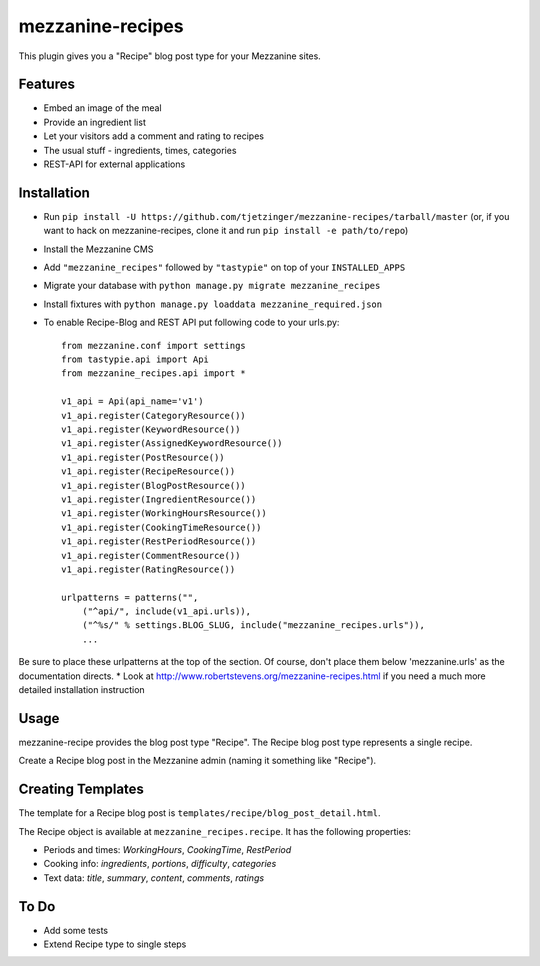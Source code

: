 =================
mezzanine-recipes
=================

This plugin gives you a "Recipe" blog post type for your Mezzanine sites.

Features
========

* Embed an image of the meal
* Provide an ingredient list
* Let your visitors add a comment and rating to recipes
* The usual stuff - ingredients, times, categories
* REST-API for external applications

Installation
============

* Run ``pip install -U https://github.com/tjetzinger/mezzanine-recipes/tarball/master`` (or, if you want to hack on mezzanine-recipes, clone it and run ``pip install -e path/to/repo``)
* Install the Mezzanine CMS
* Add ``"mezzanine_recipes"`` followed by ``"tastypie"`` on top of your ``INSTALLED_APPS``
* Migrate your database with ``python manage.py migrate mezzanine_recipes``
* Install fixtures with ``python manage.py loaddata mezzanine_required.json``
* To enable Recipe-Blog and REST API put following code to your urls.py::

    from mezzanine.conf import settings
    from tastypie.api import Api
    from mezzanine_recipes.api import *

    v1_api = Api(api_name='v1')
    v1_api.register(CategoryResource())
    v1_api.register(KeywordResource())
    v1_api.register(AssignedKeywordResource())
    v1_api.register(PostResource())
    v1_api.register(RecipeResource())
    v1_api.register(BlogPostResource())
    v1_api.register(IngredientResource())
    v1_api.register(WorkingHoursResource())
    v1_api.register(CookingTimeResource())
    v1_api.register(RestPeriodResource())
    v1_api.register(CommentResource())
    v1_api.register(RatingResource())

    urlpatterns = patterns("",
        ("^api/", include(v1_api.urls)),
        ("^%s/" % settings.BLOG_SLUG, include("mezzanine_recipes.urls")),
        ...

Be sure to place these urlpatterns at the top of the section.  Of course, don't place them below 'mezzanine.urls' as the documentation directs.
* Look at http://www.robertstevens.org/mezzanine-recipes.html if you need a much more detailed installation instruction
  

Usage
=====

mezzanine-recipe provides the blog post type "Recipe". The Recipe blog post type represents a single recipe.

Create a Recipe blog post in the Mezzanine admin (naming it something like "Recipe").

Creating Templates
==================

The template for a Recipe blog post is ``templates/recipe/blog_post_detail.html``.

The Recipe object is available at ``mezzanine_recipes.recipe``. It has the following properties:

* Periods and times: *WorkingHours*, *CookingTime*, *RestPeriod*
* Cooking info: *ingredients*, *portions*, *difficulty*, *categories*
* Text data: *title*, *summary*, *content*, *comments*, *ratings*

To Do
=====

* Add some tests
* Extend Recipe type to single steps
